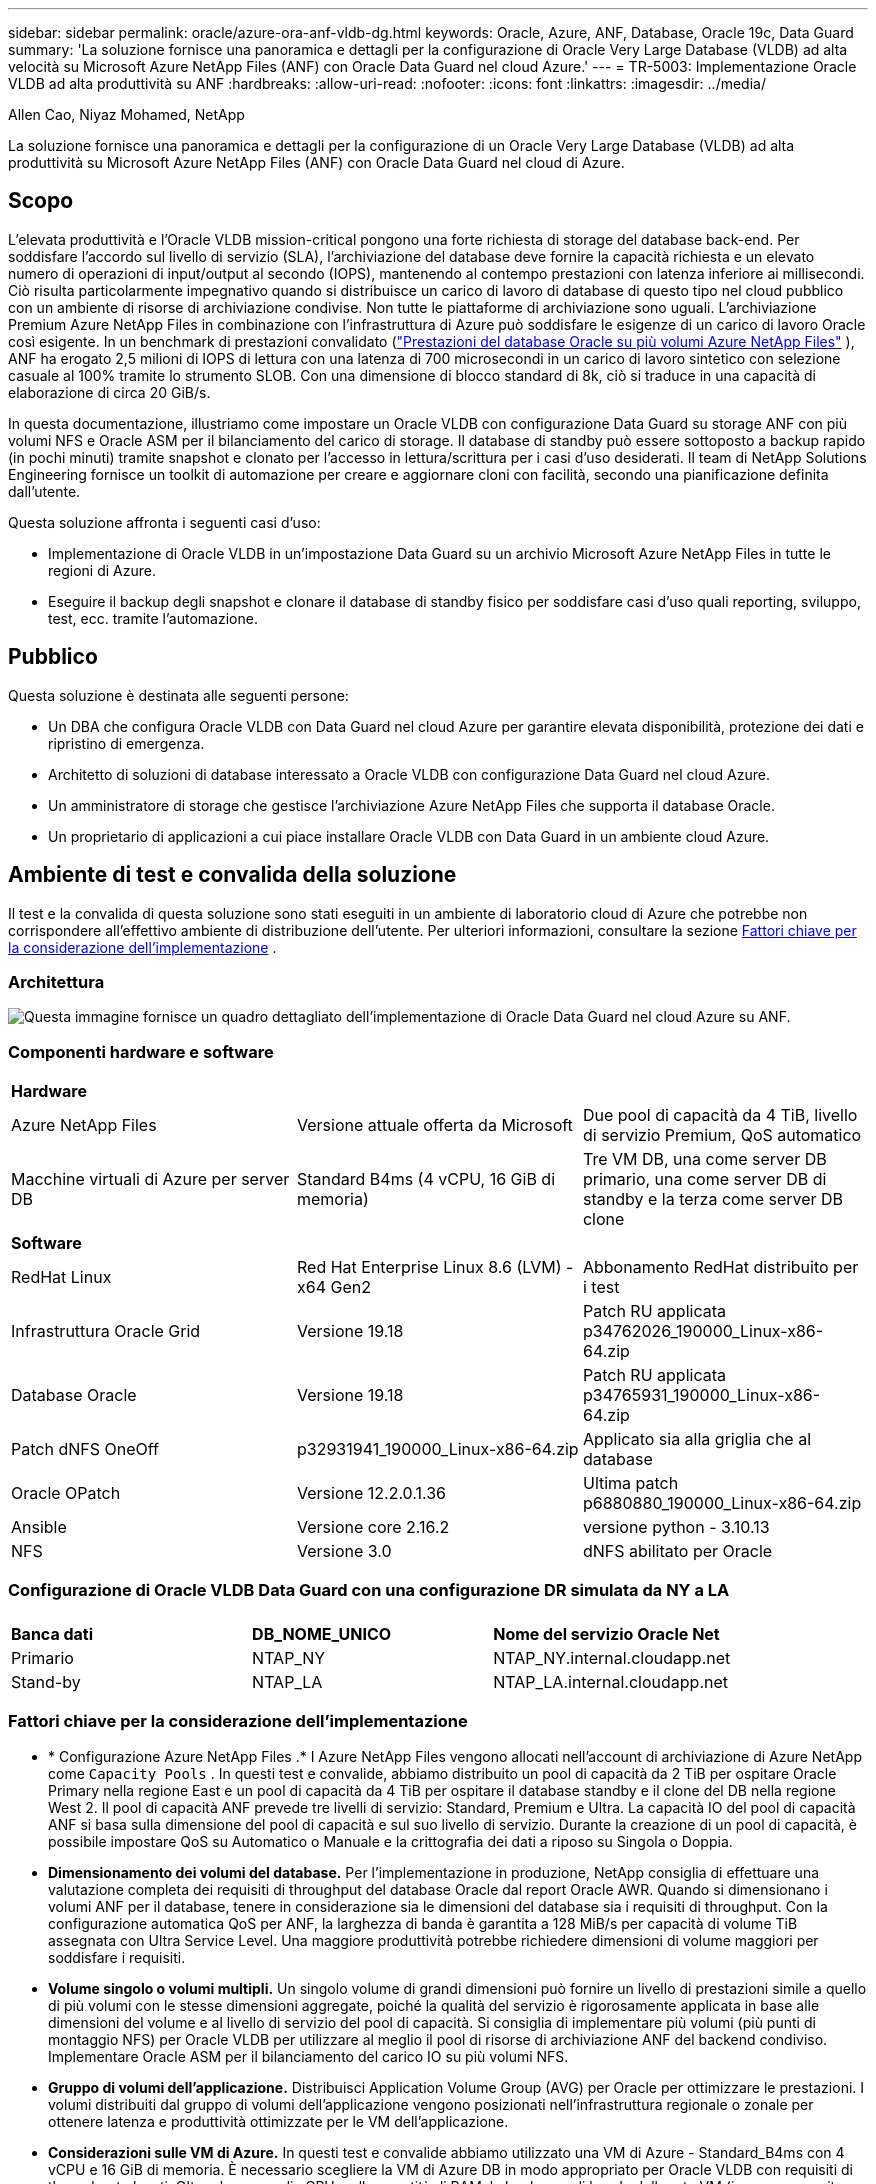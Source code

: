 ---
sidebar: sidebar 
permalink: oracle/azure-ora-anf-vldb-dg.html 
keywords: Oracle, Azure, ANF, Database, Oracle 19c, Data Guard 
summary: 'La soluzione fornisce una panoramica e dettagli per la configurazione di Oracle Very Large Database (VLDB) ad alta velocità su Microsoft Azure NetApp Files (ANF) con Oracle Data Guard nel cloud Azure.' 
---
= TR-5003: Implementazione Oracle VLDB ad alta produttività su ANF
:hardbreaks:
:allow-uri-read: 
:nofooter: 
:icons: font
:linkattrs: 
:imagesdir: ../media/


Allen Cao, Niyaz Mohamed, NetApp

[role="lead"]
La soluzione fornisce una panoramica e dettagli per la configurazione di un Oracle Very Large Database (VLDB) ad alta produttività su Microsoft Azure NetApp Files (ANF) con Oracle Data Guard nel cloud di Azure.



== Scopo

L'elevata produttività e l'Oracle VLDB mission-critical pongono una forte richiesta di storage del database back-end.  Per soddisfare l'accordo sul livello di servizio (SLA), l'archiviazione del database deve fornire la capacità richiesta e un elevato numero di operazioni di input/output al secondo (IOPS), mantenendo al contempo prestazioni con latenza inferiore ai millisecondi.  Ciò risulta particolarmente impegnativo quando si distribuisce un carico di lavoro di database di questo tipo nel cloud pubblico con un ambiente di risorse di archiviazione condivise.  Non tutte le piattaforme di archiviazione sono uguali.  L'archiviazione Premium Azure NetApp Files in combinazione con l'infrastruttura di Azure può soddisfare le esigenze di un carico di lavoro Oracle così esigente.  In un benchmark di prestazioni convalidato (link:https://learn.microsoft.com/en-us/azure/azure-netapp-files/performance-oracle-multiple-volumes["Prestazioni del database Oracle su più volumi Azure NetApp Files"^] ), ANF ha erogato 2,5 milioni di IOPS di lettura con una latenza di 700 microsecondi in un carico di lavoro sintetico con selezione casuale al 100% tramite lo strumento SLOB.  Con una dimensione di blocco standard di 8k, ciò si traduce in una capacità di elaborazione di circa 20 GiB/s.

In questa documentazione, illustriamo come impostare un Oracle VLDB con configurazione Data Guard su storage ANF con più volumi NFS e Oracle ASM per il bilanciamento del carico di storage.  Il database di standby può essere sottoposto a backup rapido (in pochi minuti) tramite snapshot e clonato per l'accesso in lettura/scrittura per i casi d'uso desiderati.  Il team di NetApp Solutions Engineering fornisce un toolkit di automazione per creare e aggiornare cloni con facilità, secondo una pianificazione definita dall'utente.

Questa soluzione affronta i seguenti casi d'uso:

* Implementazione di Oracle VLDB in un'impostazione Data Guard su un archivio Microsoft Azure NetApp Files in tutte le regioni di Azure.
* Eseguire il backup degli snapshot e clonare il database di standby fisico per soddisfare casi d'uso quali reporting, sviluppo, test, ecc. tramite l'automazione.




== Pubblico

Questa soluzione è destinata alle seguenti persone:

* Un DBA che configura Oracle VLDB con Data Guard nel cloud Azure per garantire elevata disponibilità, protezione dei dati e ripristino di emergenza.
* Architetto di soluzioni di database interessato a Oracle VLDB con configurazione Data Guard nel cloud Azure.
* Un amministratore di storage che gestisce l'archiviazione Azure NetApp Files che supporta il database Oracle.
* Un proprietario di applicazioni a cui piace installare Oracle VLDB con Data Guard in un ambiente cloud Azure.




== Ambiente di test e convalida della soluzione

Il test e la convalida di questa soluzione sono stati eseguiti in un ambiente di laboratorio cloud di Azure che potrebbe non corrispondere all'effettivo ambiente di distribuzione dell'utente. Per ulteriori informazioni, consultare la sezione <<Fattori chiave per la considerazione dell'implementazione>> .



=== Architettura

image:azure-ora-anf-vldb-dg-architecture.png["Questa immagine fornisce un quadro dettagliato dell'implementazione di Oracle Data Guard nel cloud Azure su ANF."]



=== Componenti hardware e software

[cols="33%, 33%, 33%"]
|===


3+| *Hardware* 


| Azure NetApp Files | Versione attuale offerta da Microsoft | Due pool di capacità da 4 TiB, livello di servizio Premium, QoS automatico 


| Macchine virtuali di Azure per server DB | Standard B4ms (4 vCPU, 16 GiB di memoria) | Tre VM DB, una come server DB primario, una come server DB di standby e la terza come server DB clone 


3+| *Software* 


| RedHat Linux | Red Hat Enterprise Linux 8.6 (LVM) - x64 Gen2 | Abbonamento RedHat distribuito per i test 


| Infrastruttura Oracle Grid | Versione 19.18 | Patch RU applicata p34762026_190000_Linux-x86-64.zip 


| Database Oracle | Versione 19.18 | Patch RU applicata p34765931_190000_Linux-x86-64.zip 


| Patch dNFS OneOff | p32931941_190000_Linux-x86-64.zip | Applicato sia alla griglia che al database 


| Oracle OPatch | Versione 12.2.0.1.36 | Ultima patch p6880880_190000_Linux-x86-64.zip 


| Ansible | Versione core 2.16.2 | versione python - 3.10.13 


| NFS | Versione 3.0 | dNFS abilitato per Oracle 
|===


=== Configurazione di Oracle VLDB Data Guard con una configurazione DR simulata da NY a LA

[cols="33%, 33%, 33%"]
|===


3+|  


| *Banca dati* | *DB_NOME_UNICO* | *Nome del servizio Oracle Net* 


| Primario | NTAP_NY | NTAP_NY.internal.cloudapp.net 


| Stand-by | NTAP_LA | NTAP_LA.internal.cloudapp.net 
|===


=== Fattori chiave per la considerazione dell'implementazione

* * Configurazione Azure NetApp Files .*  I Azure NetApp Files vengono allocati nell'account di archiviazione di Azure NetApp come `Capacity Pools` .  In questi test e convalide, abbiamo distribuito un pool di capacità da 2 TiB per ospitare Oracle Primary nella regione East e un pool di capacità da 4 TiB per ospitare il database standby e il clone del DB nella regione West 2.  Il pool di capacità ANF prevede tre livelli di servizio: Standard, Premium e Ultra.  La capacità IO del pool di capacità ANF si basa sulla dimensione del pool di capacità e sul suo livello di servizio.  Durante la creazione di un pool di capacità, è possibile impostare QoS su Automatico o Manuale e la crittografia dei dati a riposo su Singola o Doppia.
* *Dimensionamento dei volumi del database.*  Per l'implementazione in produzione, NetApp consiglia di effettuare una valutazione completa dei requisiti di throughput del database Oracle dal report Oracle AWR.  Quando si dimensionano i volumi ANF per il database, tenere in considerazione sia le dimensioni del database sia i requisiti di throughput.  Con la configurazione automatica QoS per ANF, la larghezza di banda è garantita a 128 MiB/s per capacità di volume TiB assegnata con Ultra Service Level.  Una maggiore produttività potrebbe richiedere dimensioni di volume maggiori per soddisfare i requisiti.
* *Volume singolo o volumi multipli.*  Un singolo volume di grandi dimensioni può fornire un livello di prestazioni simile a quello di più volumi con le stesse dimensioni aggregate, poiché la qualità del servizio è rigorosamente applicata in base alle dimensioni del volume e al livello di servizio del pool di capacità.  Si consiglia di implementare più volumi (più punti di montaggio NFS) per Oracle VLDB per utilizzare al meglio il pool di risorse di archiviazione ANF del backend condiviso.  Implementare Oracle ASM per il bilanciamento del carico IO su più volumi NFS.
* *Gruppo di volumi dell'applicazione.*  Distribuisci Application Volume Group (AVG) per Oracle per ottimizzare le prestazioni.  I volumi distribuiti dal gruppo di volumi dell'applicazione vengono posizionati nell'infrastruttura regionale o zonale per ottenere latenza e produttività ottimizzate per le VM dell'applicazione.
* *Considerazioni sulle VM di Azure.*  In questi test e convalide abbiamo utilizzato una VM di Azure - Standard_B4ms con 4 vCPU e 16 GiB di memoria.  È necessario scegliere la VM di Azure DB in modo appropriato per Oracle VLDB con requisiti di throughput elevati.  Oltre al numero di vCPU e alla quantità di RAM, la larghezza di banda della rete VM (ingresso e uscita o limite di throughput della NIC) può diventare un collo di bottiglia prima che venga raggiunta la capacità di archiviazione del database.
* *Configurazione dNFS.*  Utilizzando dNFS, un database Oracle in esecuzione su una macchina virtuale di Azure con storage ANF può gestire un I/O significativamente maggiore rispetto al client NFS nativo.  Assicurarsi che la patch p32931941 di Oracle dNFS venga applicata per risolvere potenziali bug.




== Distribuzione della soluzione

Si presuppone che il database Oracle primario sia già distribuito in un ambiente cloud Azure all'interno di una rete virtuale come punto di partenza per la configurazione di Oracle Data Guard.  Idealmente, il database primario viene distribuito su un archivio ANF con montaggio NFS.  Il database Oracle primario può anche essere eseguito su un archivio NetApp ONTAP o su qualsiasi altro archivio a scelta all'interno dell'ecosistema Azure o di un data center privato.  Nella sezione seguente viene illustrata la configurazione per Oracle VLDB su ANF in un'impostazione Oracle Data Guard tra un Oracle DB primario in Azure con storage ANF e un Oracle DB di standby fisico in Azure con storage ANF.



=== Prerequisiti per la distribuzione

[%collapsible%open]
====
Per la distribuzione sono richiesti i seguenti prerequisiti.

. È stato configurato un account cloud Azure e sono state create le subnet di rete e la rete virtuale necessarie all'interno dell'account Azure.
. Dalla console del portale cloud di Azure, è necessario distribuire almeno tre VM Azure Linux, una come server Oracle DB primario, una come server Oracle DB di standby e un server DB di destinazione clone per reporting, sviluppo, test ecc. Per maggiori dettagli sulla configurazione dell'ambiente, vedere il diagramma dell'architettura nella sezione precedente.  Esaminare anche Microsoftlink:https://azure.microsoft.com/en-us/products/virtual-machines["Macchine virtuali di Azure"^] per maggiori informazioni.
. Il database Oracle primario avrebbe dovuto essere installato e configurato nel server Oracle DB primario.  D'altro canto, nel server Oracle DB di standby o nel server Oracle DB clone, viene installato solo il software Oracle e non viene creato alcun database Oracle.  Idealmente, il layout delle directory dei file Oracle dovrebbe corrispondere esattamente su tutti i server Oracle DB.  Per maggiori dettagli sulle raccomandazioni NetApp per la distribuzione automatizzata di Oracle nel cloud Azure e ANF, fare riferimento ai seguenti report tecnici.
+
** link:../automation/automation-ora-anf-nfs.html["TR-4987: Distribuzione Oracle semplificata e automatizzata su Azure NetApp Files con NFS"^]
+

NOTE: Assicurati di aver allocato almeno 128 GB nel volume radice delle VM di Azure per avere spazio sufficiente per organizzare i file di installazione di Oracle.



. Dalla console del portale cloud di Azure, distribuire due pool di capacità di archiviazione ANF per ospitare i volumi del database Oracle.  I pool di capacità di archiviazione ANF devono essere situati in regioni diverse per imitare una vera configurazione DataGuard.  Se non si ha familiarità con la distribuzione dell'archiviazione ANF, consultare la documentazionelink:https://learn.microsoft.com/en-us/azure/azure-netapp-files/azure-netapp-files-quickstart-set-up-account-create-volumes?tabs=azure-portal["Avvio rapido: configurare Azure NetApp Files e creare un volume NFS"^] per istruzioni dettagliate.
+
image:azure-ora-anf-dg-anf-001.png["Screenshot che mostra la configurazione dell'ambiente Azure."]

. Quando il database Oracle primario e il database Oracle di standby si trovano in due regioni diverse, è necessario configurare un gateway VPN per consentire il flusso del traffico dati tra due reti virtuali separate.  La configurazione dettagliata della rete in Azure esula dallo scopo di questo documento.  Gli screenshot seguenti forniscono alcuni riferimenti su come i gateway VPN sono configurati e connessi e su come il flusso del traffico dati viene confermato in laboratorio.
+
Gateway VPN di laboratorio:image:azure-ora-anf-dg-vnet-001.png["Screenshot che mostra la configurazione dell'ambiente Azure."]

+
Il gateway vnet primario:image:azure-ora-anf-dg-vnet-002.png["Screenshot che mostra la configurazione dell'ambiente Azure."]

+
Stato della connessione del gateway Vnet:image:azure-ora-anf-dg-vnet-003.png["Screenshot che mostra la configurazione dell'ambiente Azure."]

+
Verificare che i flussi di traffico siano stabiliti (cliccare sui tre punti per aprire la pagina):image:azure-ora-anf-dg-vnet-004.png["Screenshot che mostra la configurazione dell'ambiente Azure."]

. Fare riferimento a questa documentazionelink:https://learn.microsoft.com/en-us/azure/azure-netapp-files/application-volume-group-oracle-deploy-volumes["Distribuisci il gruppo di volumi dell'applicazione per Oracle"^] per distribuire Application Volume Group per Oracle.


====


=== Configurazione primaria di Oracle VLDB per Data Guard

[%collapsible%open]
====
In questa dimostrazione, abbiamo configurato un database Oracle primario denominato NTAP sul server Azure DB primario con sei punti di montaggio NFS: /u01 per il binario Oracle, /u02, /u04, /u05, /u06 per i file di dati Oracle e un file di controllo Oracle, /u03 per i log attivi Oracle, i file di log archiviati e un file di controllo Oracle ridondante.  Questa configurazione serve come riferimento.  L'effettiva distribuzione dovrebbe tenere in considerazione le esigenze e i requisiti specifici in termini di dimensionamento del pool di capacità, livello di servizio, numero di volumi di database e dimensionamento di ciascun volume.

Per procedure dettagliate passo passo per la configurazione di Oracle Data Guard su NFS con ASM, fare riferimento alink:azure-ora-anf-data-guard.html["TR-5002 - Riduzione dei costi di Oracle Active Data Guard con Azure NetApp Files"] Elink:aws-ora-fsx-ec2-nfs-asm.html#purpose["TR-4974 - Oracle 19c in riavvio autonomo su AWS FSx/EC2 con NFS/ASM"] sezioni pertinenti.  Sebbene le procedure in TR-4974 siano state convalidate su Amazon FSx ONTAP, sono ugualmente applicabili ad ANF.  Di seguito sono illustrati i dettagli di un Oracle VLDB primario in una configurazione Data Guard.

. Il database primario NTAP sul server primario di Azure DB orap.internal.cloudapp.net viene inizialmente distribuito come database autonomo con ANF su NFS e ASM come archivio del database.
+
....

orap.internal.cloudapp.net:
resource group: ANFAVSRG
Location: East US
size: Standard B4ms (4 vcpus, 16 GiB memory)
OS: Linux (redhat 8.6)
pub_ip: 172.190.207.231
pri_ip: 10.0.0.4

[oracle@orap ~]$ df -h
Filesystem                 Size  Used Avail Use% Mounted on
devtmpfs                   7.7G     0  7.7G   0% /dev
tmpfs                      7.8G  1.1G  6.7G  15% /dev/shm
tmpfs                      7.8G   17M  7.7G   1% /run
tmpfs                      7.8G     0  7.8G   0% /sys/fs/cgroup
/dev/mapper/rootvg-rootlv   22G   20G  2.1G  91% /
/dev/mapper/rootvg-usrlv    10G  2.3G  7.8G  23% /usr
/dev/sda1                  496M  181M  315M  37% /boot
/dev/mapper/rootvg-varlv   8.0G  1.1G  7.0G  13% /var
/dev/sda15                 495M  5.8M  489M   2% /boot/efi
/dev/mapper/rootvg-homelv  2.0G   47M  2.0G   3% /home
/dev/mapper/rootvg-tmplv    12G   11G  1.9G  85% /tmp
/dev/sdb1                   32G   49M   30G   1% /mnt
10.0.2.38:/orap-u06        300G  282G   19G  94% /u06
10.0.2.38:/orap-u04        300G  282G   19G  94% /u04
10.0.2.36:/orap-u01        400G   21G  380G   6% /u01
10.0.2.37:/orap-u02        300G  282G   19G  94% /u02
10.0.2.36:/orap-u03        400G  282G  119G  71% /u03
10.0.2.39:/orap-u05        300G  282G   19G  94% /u05


[oracle@orap ~]$ cat /etc/oratab
#



# This file is used by ORACLE utilities.  It is created by root.sh
# and updated by either Database Configuration Assistant while creating
# a database or ASM Configuration Assistant while creating ASM instance.

# A colon, ':', is used as the field terminator.  A new line terminates
# the entry.  Lines beginning with a pound sign, '#', are comments.
#
# Entries are of the form:
#   $ORACLE_SID:$ORACLE_HOME:<N|Y>:
#
# The first and second fields are the system identifier and home
# directory of the database respectively.  The third field indicates
# to the dbstart utility that the database should , "Y", or should not,
# "N", be brought up at system boot time.
#
# Multiple entries with the same $ORACLE_SID are not allowed.
#
#
+ASM:/u01/app/oracle/product/19.0.0/grid:N
NTAP:/u01/app/oracle/product/19.0.0/NTAP:N



....
. Accedi al server DB primario come utente Oracle.  Convalida la configurazione della griglia.
+
[source, cli]
----
$GRID_HOME/bin/crsctl stat res -t
----
+
....
[oracle@orap ~]$ $GRID_HOME/bin/crsctl stat res -t
--------------------------------------------------------------------------------
Name           Target  State        Server                   State details
--------------------------------------------------------------------------------
Local Resources
--------------------------------------------------------------------------------
ora.DATA.dg
               ONLINE  ONLINE       orap                     STABLE
ora.LISTENER.lsnr
               ONLINE  ONLINE       orap                     STABLE
ora.LOGS.dg
               ONLINE  ONLINE       orap                     STABLE
ora.asm
               ONLINE  ONLINE       orap                     Started,STABLE
ora.ons
               OFFLINE OFFLINE      orap                     STABLE
--------------------------------------------------------------------------------
Cluster Resources
--------------------------------------------------------------------------------
ora.cssd
      1        ONLINE  ONLINE       orap                     STABLE
ora.diskmon
      1        OFFLINE OFFLINE                               STABLE
ora.evmd
      1        ONLINE  ONLINE       orap                     STABLE
ora.ntap.db
      1        OFFLINE OFFLINE                               Instance Shutdown,ST
                                                             ABLE
--------------------------------------------------------------------------------
[oracle@orap ~]$

....
. Configurazione del gruppo di dischi ASM.
+
[source, cli]
----
asmcmd
----
+
....

[oracle@orap ~]$ asmcmd
ASMCMD> lsdg
State    Type    Rebal  Sector  Logical_Sector  Block       AU  Total_MB  Free_MB  Req_mir_free_MB  Usable_file_MB  Offline_disks  Voting_files  Name
MOUNTED  EXTERN  N         512             512   4096  4194304   1146880  1136944                0         1136944              0             N  DATA/
MOUNTED  EXTERN  N         512             512   4096  4194304    286720   283312                0          283312              0             N  LOGS/
ASMCMD> lsdsk
Path
/u02/oradata/asm/orap_data_disk_01
/u02/oradata/asm/orap_data_disk_02
/u02/oradata/asm/orap_data_disk_03
/u02/oradata/asm/orap_data_disk_04
/u03/oralogs/asm/orap_logs_disk_01
/u03/oralogs/asm/orap_logs_disk_02
/u03/oralogs/asm/orap_logs_disk_03
/u03/oralogs/asm/orap_logs_disk_04
/u04/oradata/asm/orap_data_disk_05
/u04/oradata/asm/orap_data_disk_06
/u04/oradata/asm/orap_data_disk_07
/u04/oradata/asm/orap_data_disk_08
/u05/oradata/asm/orap_data_disk_09
/u05/oradata/asm/orap_data_disk_10
/u05/oradata/asm/orap_data_disk_11
/u05/oradata/asm/orap_data_disk_12
/u06/oradata/asm/orap_data_disk_13
/u06/oradata/asm/orap_data_disk_14
/u06/oradata/asm/orap_data_disk_15
/u06/oradata/asm/orap_data_disk_16
ASMCMD>

....
. Impostazione dei parametri per Data Guard sul DB primario.
+
....
SQL> show parameter name

NAME                                 TYPE        VALUE
------------------------------------ ----------- ------------------------------
cdb_cluster_name                     string
cell_offloadgroup_name               string
db_file_name_convert                 string
db_name                              string      NTAP
db_unique_name                       string      NTAP_NY
global_names                         boolean     FALSE
instance_name                        string      NTAP
lock_name_space                      string
log_file_name_convert                string
pdb_file_name_convert                string
processor_group_name                 string

NAME                                 TYPE        VALUE
------------------------------------ ----------- ------------------------------
service_names                        string      NTAP_NY.internal.cloudapp.net

SQL> sho parameter log_archive_dest

NAME                                 TYPE        VALUE
------------------------------------ ----------- ------------------------------
log_archive_dest                     string
log_archive_dest_1                   string      LOCATION=USE_DB_RECOVERY_FILE_
                                                 DEST VALID_FOR=(ALL_LOGFILES,A
                                                 LL_ROLES) DB_UNIQUE_NAME=NTAP_
                                                 NY
log_archive_dest_10                  string
log_archive_dest_11                  string
log_archive_dest_12                  string
log_archive_dest_13                  string
log_archive_dest_14                  string
log_archive_dest_15                  string

NAME                                 TYPE        VALUE
------------------------------------ ----------- ------------------------------
log_archive_dest_16                  string
log_archive_dest_17                  string
log_archive_dest_18                  string
log_archive_dest_19                  string
log_archive_dest_2                   string      SERVICE=NTAP_LA ASYNC VALID_FO
                                                 R=(ONLINE_LOGFILES,PRIMARY_ROL
                                                 E) DB_UNIQUE_NAME=NTAP_LA
log_archive_dest_20                  string
log_archive_dest_21                  string
log_archive_dest_22                  string

....
. Configurazione del DB primario.
+
....

SQL> select name, open_mode, log_mode from v$database;

NAME      OPEN_MODE            LOG_MODE
--------- -------------------- ------------
NTAP      READ WRITE           ARCHIVELOG


SQL> show pdbs

    CON_ID CON_NAME                       OPEN MODE  RESTRICTED
---------- ------------------------------ ---------- ----------
         2 PDB$SEED                       READ ONLY  NO
         3 NTAP_PDB1                      READ WRITE NO
         4 NTAP_PDB2                      READ WRITE NO
         5 NTAP_PDB3                      READ WRITE NO


SQL> select name from v$datafile;

NAME
--------------------------------------------------------------------------------
+DATA/NTAP/DATAFILE/system.257.1189724205
+DATA/NTAP/DATAFILE/sysaux.258.1189724249
+DATA/NTAP/DATAFILE/undotbs1.259.1189724275
+DATA/NTAP/86B637B62FE07A65E053F706E80A27CA/DATAFILE/system.266.1189725235
+DATA/NTAP/86B637B62FE07A65E053F706E80A27CA/DATAFILE/sysaux.267.1189725235
+DATA/NTAP/DATAFILE/users.260.1189724275
+DATA/NTAP/86B637B62FE07A65E053F706E80A27CA/DATAFILE/undotbs1.268.1189725235
+DATA/NTAP/2B1302C26E089A59E0630400000A4D5C/DATAFILE/system.272.1189726217
+DATA/NTAP/2B1302C26E089A59E0630400000A4D5C/DATAFILE/sysaux.273.1189726217
+DATA/NTAP/2B1302C26E089A59E0630400000A4D5C/DATAFILE/undotbs1.271.1189726217
+DATA/NTAP/2B1302C26E089A59E0630400000A4D5C/DATAFILE/users.275.1189726243

NAME
--------------------------------------------------------------------------------
+DATA/NTAP/2B13047FB98B9AAFE0630400000AFA5F/DATAFILE/system.277.1189726245
+DATA/NTAP/2B13047FB98B9AAFE0630400000AFA5F/DATAFILE/sysaux.278.1189726245
+DATA/NTAP/2B13047FB98B9AAFE0630400000AFA5F/DATAFILE/undotbs1.276.1189726245
+DATA/NTAP/2B13047FB98B9AAFE0630400000AFA5F/DATAFILE/users.280.1189726269
+DATA/NTAP/2B13061057039B10E0630400000AA001/DATAFILE/system.282.1189726271
+DATA/NTAP/2B13061057039B10E0630400000AA001/DATAFILE/sysaux.283.1189726271
+DATA/NTAP/2B13061057039B10E0630400000AA001/DATAFILE/undotbs1.281.1189726271
+DATA/NTAP/2B13061057039B10E0630400000AA001/DATAFILE/users.285.1189726293

19 rows selected.

SQL> select member from v$logfile;

MEMBER
--------------------------------------------------------------------------------
+DATA/NTAP/ONLINELOG/group_3.264.1189724351
+LOGS/NTAP/ONLINELOG/group_3.259.1189724361
+DATA/NTAP/ONLINELOG/group_2.263.1189724351
+LOGS/NTAP/ONLINELOG/group_2.257.1189724359
+DATA/NTAP/ONLINELOG/group_1.262.1189724351
+LOGS/NTAP/ONLINELOG/group_1.258.1189724359
+DATA/NTAP/ONLINELOG/group_4.286.1190297279
+LOGS/NTAP/ONLINELOG/group_4.262.1190297283
+DATA/NTAP/ONLINELOG/group_5.287.1190297293
+LOGS/NTAP/ONLINELOG/group_5.263.1190297295
+DATA/NTAP/ONLINELOG/group_6.288.1190297307

MEMBER
--------------------------------------------------------------------------------
+LOGS/NTAP/ONLINELOG/group_6.264.1190297309
+DATA/NTAP/ONLINELOG/group_7.289.1190297325
+LOGS/NTAP/ONLINELOG/group_7.265.1190297327

14 rows selected.

SQL> select name from v$controlfile;

NAME
--------------------------------------------------------------------------------
+DATA/NTAP/CONTROLFILE/current.261.1189724347
+LOGS/NTAP/CONTROLFILE/current.256.1189724347

....
. Configurazione dNFS sul database primario.
+
....
SQL> select svrname, dirname from v$dnfs_servers;

SVRNAME
--------------------------------------------------------------------------------
DIRNAME
--------------------------------------------------------------------------------
10.0.2.39
/orap-u05

10.0.2.38
/orap-u04

10.0.2.38
/orap-u06


SVRNAME
--------------------------------------------------------------------------------
DIRNAME
--------------------------------------------------------------------------------
10.0.2.37
/orap-u02

10.0.2.36
/orap-u03

10.0.2.36
/orap-u01


6 rows selected.

....


Ciò completa la dimostrazione di una configurazione Data Guard per VLDB NTAP nel sito primario su ANF con NFS/ASM.

====


=== Configurazione di standby Oracle VLDB per Data Guard

[%collapsible%open]
====
Oracle Data Guard richiede la configurazione del kernel del sistema operativo e gli stack software Oracle, inclusi i set di patch sul server DB di standby, per corrispondere al server DB primario.  Per una gestione semplice e intuitiva, la configurazione dell'archiviazione del database del server DB di standby dovrebbe idealmente corrispondere anche a quella del server DB primario, ad esempio il layout della directory del database e le dimensioni dei punti di montaggio NFS.

Di nuovo, per procedure dettagliate passo passo per la configurazione di Oracle Data Guard standby su NFS con ASM, fare riferimento alink:azure-ora-anf-data-guard.html["TR-5002 - Riduzione dei costi di Oracle Active Data Guard con Azure NetApp Files"] Elink:aws-ora-fsx-ec2-nfs-asm.html#purpose["TR-4974 - Oracle 19c in riavvio autonomo su AWS FSx/EC2 con NFS/ASM"] sezioni pertinenti.  Di seguito sono illustrati i dettagli della configurazione di Oracle VLDB in standby sul server DB in standby in un'impostazione Data Guard.

. Configurazione del server Oracle DB in standby nel sito in standby nel laboratorio dimostrativo.
+
....
oras.internal.cloudapp.net:
resource group: ANFAVSRG
Location: West US 2
size: Standard B4ms (4 vcpus, 16 GiB memory)
OS: Linux (redhat 8.6)
pub_ip: 172.179.119.75
pri_ip: 10.0.1.4

[oracle@oras ~]$ df -h
Filesystem                 Size  Used Avail Use% Mounted on
devtmpfs                   7.7G     0  7.7G   0% /dev
tmpfs                      7.8G  1.1G  6.7G  15% /dev/shm
tmpfs                      7.8G   25M  7.7G   1% /run
tmpfs                      7.8G     0  7.8G   0% /sys/fs/cgroup
/dev/mapper/rootvg-rootlv   22G   17G  5.6G  75% /
/dev/mapper/rootvg-usrlv    10G  2.3G  7.8G  23% /usr
/dev/mapper/rootvg-varlv   8.0G  1.1G  7.0G  13% /var
/dev/mapper/rootvg-homelv  2.0G   52M  2.0G   3% /home
/dev/sda1                  496M  181M  315M  37% /boot
/dev/sda15                 495M  5.8M  489M   2% /boot/efi
/dev/mapper/rootvg-tmplv    12G   11G  1.8G  86% /tmp
/dev/sdb1                   32G   49M   30G   1% /mnt
10.0.3.36:/oras-u03        400G  282G  119G  71% /u03
10.0.3.36:/oras-u04        300G  282G   19G  94% /u04
10.0.3.36:/oras-u05        300G  282G   19G  94% /u05
10.0.3.36:/oras-u02        300G  282G   19G  94% /u02
10.0.3.36:/oras-u01        100G   21G   80G  21% /u01
10.0.3.36:/oras-u06        300G  282G   19G  94% /u06

[oracle@oras ~]$ cat /etc/oratab
#Backup file is  /u01/app/oracle/crsdata/oras/output/oratab.bak.oras.oracle line added by Agent
#



# This file is used by ORACLE utilities.  It is created by root.sh
# and updated by either Database Configuration Assistant while creating
# a database or ASM Configuration Assistant while creating ASM instance.

# A colon, ':', is used as the field terminator.  A new line terminates
# the entry.  Lines beginning with a pound sign, '#', are comments.
#
# Entries are of the form:
#   $ORACLE_SID:$ORACLE_HOME:<N|Y>:
#
# The first and second fields are the system identifier and home
# directory of the database respectively.  The third field indicates
# to the dbstart utility that the database should , "Y", or should not,
# "N", be brought up at system boot time.
#
# Multiple entries with the same $ORACLE_SID are not allowed.
#
#
+ASM:/u01/app/oracle/product/19.0.0/grid:N
NTAP:/u01/app/oracle/product/19.0.0/NTAP:N              # line added by Agent

....
. Configurazione dell'infrastruttura di griglia sul server DB di standby.
+
....
[oracle@oras ~]$ $GRID_HOME/bin/crsctl stat res -t
--------------------------------------------------------------------------------
Name           Target  State        Server                   State details
--------------------------------------------------------------------------------
Local Resources
--------------------------------------------------------------------------------
ora.DATA.dg
               ONLINE  ONLINE       oras                     STABLE
ora.LISTENER.lsnr
               ONLINE  ONLINE       oras                     STABLE
ora.LOGS.dg
               ONLINE  ONLINE       oras                     STABLE
ora.asm
               ONLINE  ONLINE       oras                     Started,STABLE
ora.ons
               OFFLINE OFFLINE      oras                     STABLE
--------------------------------------------------------------------------------
Cluster Resources
--------------------------------------------------------------------------------
ora.cssd
      1        ONLINE  ONLINE       oras                     STABLE
ora.diskmon
      1        OFFLINE OFFLINE                               STABLE
ora.evmd
      1        ONLINE  ONLINE       oras                     STABLE
ora.ntap_la.db
      1        ONLINE  INTERMEDIATE oras                     Dismounted,Mount Ini
                                                             tiated,HOME=/u01/app
                                                             /oracle/product/19.0
                                                             .0/NTAP,STABLE
--------------------------------------------------------------------------------

....
. Configurazione dei gruppi di dischi ASM sul server DB di standby.
+
....

[oracle@oras ~]$ asmcmd
ASMCMD> lsdg
State    Type    Rebal  Sector  Logical_Sector  Block       AU  Total_MB  Free_MB  Req_mir_free_MB  Usable_file_MB  Offline_disks  Voting_files  Name
MOUNTED  EXTERN  N         512             512   4096  4194304   1146880  1136912                0         1136912              0             N  DATA/
MOUNTED  EXTERN  N         512             512   4096  4194304    286720   284228                0          284228              0             N  LOGS/
ASMCMD> lsdsk
Path
/u02/oradata/asm/oras_data_disk_01
/u02/oradata/asm/oras_data_disk_02
/u02/oradata/asm/oras_data_disk_03
/u02/oradata/asm/oras_data_disk_04
/u03/oralogs/asm/oras_logs_disk_01
/u03/oralogs/asm/oras_logs_disk_02
/u03/oralogs/asm/oras_logs_disk_03
/u03/oralogs/asm/oras_logs_disk_04
/u04/oradata/asm/oras_data_disk_05
/u04/oradata/asm/oras_data_disk_06
/u04/oradata/asm/oras_data_disk_07
/u04/oradata/asm/oras_data_disk_08
/u05/oradata/asm/oras_data_disk_09
/u05/oradata/asm/oras_data_disk_10
/u05/oradata/asm/oras_data_disk_11
/u05/oradata/asm/oras_data_disk_12
/u06/oradata/asm/oras_data_disk_13
/u06/oradata/asm/oras_data_disk_14
/u06/oradata/asm/oras_data_disk_15
/u06/oradata/asm/oras_data_disk_16


....
. Impostazione dei parametri per Data Guard sul DB di standby.
+
....

SQL> show parameter name

NAME                                 TYPE        VALUE
------------------------------------ ----------- ------------------------------
cdb_cluster_name                     string
cell_offloadgroup_name               string
db_file_name_convert                 string
db_name                              string      NTAP
db_unique_name                       string      NTAP_LA
global_names                         boolean     FALSE
instance_name                        string      NTAP
lock_name_space                      string
log_file_name_convert                string
pdb_file_name_convert                string
processor_group_name                 string

NAME                                 TYPE        VALUE
------------------------------------ ----------- ------------------------------
service_names                        string      NTAP_LA.internal.cloudapp.net
SQL> show parameter log_archive_config

NAME                                 TYPE        VALUE
------------------------------------ ----------- ------------------------------
log_archive_config                   string      DG_CONFIG=(NTAP_NY,NTAP_LA)
SQL> show parameter fal_server

NAME                                 TYPE        VALUE
------------------------------------ ----------- ------------------------------
fal_server                           string      NTAP_NY


....
. Configurazione del DB di standby.
+
....

SQL> select name, open_mode, log_mode from v$database;

NAME      OPEN_MODE            LOG_MODE
--------- -------------------- ------------
NTAP      MOUNTED              ARCHIVELOG

SQL> show pdbs

    CON_ID CON_NAME                       OPEN MODE  RESTRICTED
---------- ------------------------------ ---------- ----------
         2 PDB$SEED                       MOUNTED
         3 NTAP_PDB1                      MOUNTED
         4 NTAP_PDB2                      MOUNTED
         5 NTAP_PDB3                      MOUNTED

SQL> select name from v$datafile;

NAME
--------------------------------------------------------------------------------
+DATA/NTAP_LA/DATAFILE/system.261.1190301867
+DATA/NTAP_LA/DATAFILE/sysaux.262.1190301923
+DATA/NTAP_LA/DATAFILE/undotbs1.263.1190301969
+DATA/NTAP_LA/2B12C97618069248E0630400000AC50B/DATAFILE/system.264.1190301987
+DATA/NTAP_LA/2B12C97618069248E0630400000AC50B/DATAFILE/sysaux.265.1190302013
+DATA/NTAP_LA/DATAFILE/users.266.1190302039
+DATA/NTAP_LA/2B12C97618069248E0630400000AC50B/DATAFILE/undotbs1.267.1190302045
+DATA/NTAP_LA/2B1302C26E089A59E0630400000A4D5C/DATAFILE/system.268.1190302071
+DATA/NTAP_LA/2B1302C26E089A59E0630400000A4D5C/DATAFILE/sysaux.269.1190302099
+DATA/NTAP_LA/2B1302C26E089A59E0630400000A4D5C/DATAFILE/undotbs1.270.1190302125
+DATA/NTAP_LA/2B1302C26E089A59E0630400000A4D5C/DATAFILE/users.271.1190302133

NAME
--------------------------------------------------------------------------------
+DATA/NTAP_LA/2B13047FB98B9AAFE0630400000AFA5F/DATAFILE/system.272.1190302137
+DATA/NTAP_LA/2B13047FB98B9AAFE0630400000AFA5F/DATAFILE/sysaux.273.1190302163
+DATA/NTAP_LA/2B13047FB98B9AAFE0630400000AFA5F/DATAFILE/undotbs1.274.1190302189
+DATA/NTAP_LA/2B13047FB98B9AAFE0630400000AFA5F/DATAFILE/users.275.1190302197
+DATA/NTAP_LA/2B13061057039B10E0630400000AA001/DATAFILE/system.276.1190302201
+DATA/NTAP_LA/2B13061057039B10E0630400000AA001/DATAFILE/sysaux.277.1190302229
+DATA/NTAP_LA/2B13061057039B10E0630400000AA001/DATAFILE/undotbs1.278.1190302255
+DATA/NTAP_LA/2B13061057039B10E0630400000AA001/DATAFILE/users.279.1190302263

19 rows selected.

SQL> select name from v$controlfile;

NAME
--------------------------------------------------------------------------------
+DATA/NTAP_LA/CONTROLFILE/current.260.1190301831
+LOGS/NTAP_LA/CONTROLFILE/current.257.1190301833

SQL> select group#, type, member from v$logfile order by 2, 1;
    GROUP# TYPE    MEMBER
---------- ------- --------------------------------------------------------------------------------
         1 ONLINE  +DATA/NTAP_LA/ONLINELOG/group_1.280.1190302305
         1 ONLINE  +LOGS/NTAP_LA/ONLINELOG/group_1.259.1190302309
         2 ONLINE  +DATA/NTAP_LA/ONLINELOG/group_2.281.1190302315
         2 ONLINE  +LOGS/NTAP_LA/ONLINELOG/group_2.258.1190302319
         3 ONLINE  +DATA/NTAP_LA/ONLINELOG/group_3.282.1190302325
         3 ONLINE  +LOGS/NTAP_LA/ONLINELOG/group_3.260.1190302329
         4 STANDBY +DATA/NTAP_LA/ONLINELOG/group_4.283.1190302337
         4 STANDBY +LOGS/NTAP_LA/ONLINELOG/group_4.261.1190302339
         5 STANDBY +DATA/NTAP_LA/ONLINELOG/group_5.284.1190302347
         5 STANDBY +LOGS/NTAP_LA/ONLINELOG/group_5.262.1190302349
         6 STANDBY +DATA/NTAP_LA/ONLINELOG/group_6.285.1190302357

    GROUP# TYPE    MEMBER
---------- ------- --------------------------------------------------------------------------------
         6 STANDBY +LOGS/NTAP_LA/ONLINELOG/group_6.263.1190302359
         7 STANDBY +DATA/NTAP_LA/ONLINELOG/group_7.286.1190302367
         7 STANDBY +LOGS/NTAP_LA/ONLINELOG/group_7.264.1190302369

14 rows selected.


....
. Convalida lo stato di ripristino del database di standby.  Nota il `recovery logmerger` In `APPLYING_LOG` azione.
+
....

SQL> SELECT ROLE, THREAD#, SEQUENCE#, ACTION FROM V$DATAGUARD_PROCESS;

ROLE                        THREAD#  SEQUENCE# ACTION
------------------------ ---------- ---------- ------------
recovery logmerger                1         32 APPLYING_LOG
recovery apply slave              0          0 IDLE
RFS async                         1         32 IDLE
recovery apply slave              0          0 IDLE
recovery apply slave              0          0 IDLE
RFS ping                          1         32 IDLE
archive redo                      0          0 IDLE
managed recovery                  0          0 IDLE
archive redo                      0          0 IDLE
archive redo                      0          0 IDLE
recovery apply slave              0          0 IDLE

ROLE                        THREAD#  SEQUENCE# ACTION
------------------------ ---------- ---------- ------------
redo transport monitor            0          0 IDLE
log writer                        0          0 IDLE
archive local                     0          0 IDLE
redo transport timer              0          0 IDLE
gap manager                       0          0 IDLE
RFS archive                       0          0 IDLE

17 rows selected.

....
. Configurazione dNFS sul DB di standby.


....

SQL> select svrname, dirname from v$dnfs_servers;

SVRNAME
--------------------------------------------------------------------------------
DIRNAME
--------------------------------------------------------------------------------
10.0.3.36
/oras-u05

10.0.3.36
/oras-u04

10.0.3.36
/oras-u02

10.0.3.36
/oras-u06

10.0.3.36
/oras-u03



....
Ciò completa la dimostrazione di una configurazione Data Guard per VLDB NTAP con ripristino standby gestito abilitato nel sito di standby.

====


=== Configurazione di Data Guard Broker

[%collapsible%open]
====
Oracle Data Guard Broker è un framework di gestione distribuito che automatizza e centralizza la creazione, la manutenzione e il monitoraggio delle configurazioni di Oracle Data Guard.  La sezione seguente illustra come configurare Data Guard Broker per gestire l'ambiente Data Guard.

. Avviare Data Guard Broker sia sul database primario che su quello di standby con il seguente comando tramite sqlplus.
+
[source, cli]
----
alter system set dg_broker_start=true scope=both;
----
. Dal database primario, connettersi a Data Guard Borker come SYSDBA.
+
....

[oracle@orap ~]$ dgmgrl sys@NTAP_NY
DGMGRL for Linux: Release 19.0.0.0.0 - Production on Wed Dec 11 20:53:20 2024
Version 19.18.0.0.0

Copyright (c) 1982, 2019, Oracle and/or its affiliates.  All rights reserved.

Welcome to DGMGRL, type "help" for information.
Password:
Connected to "NTAP_NY"
Connected as SYSDBA.
DGMGRL>


....
. Crea e abilita la configurazione di Data Guard Broker.
+
....

DGMGRL> create configuration dg_config as primary database is NTAP_NY connect identifier is NTAP_NY;
Configuration "dg_config" created with primary database "ntap_ny"
DGMGRL> add database NTAP_LA as connect identifier is NTAP_LA;
Database "ntap_la" added
DGMGRL> enable configuration;
Enabled.
DGMGRL> show configuration;

Configuration - dg_config

  Protection Mode: MaxPerformance
  Members:
  ntap_ny - Primary database
    ntap_la - Physical standby database

Fast-Start Failover:  Disabled

Configuration Status:
SUCCESS   (status updated 3 seconds ago)

....
. Convalidare lo stato del database all'interno del framework di gestione Data Guard Broker.
+
....

DGMGRL> show database db1_ny;

Database - db1_ny

  Role:               PRIMARY
  Intended State:     TRANSPORT-ON
  Instance(s):
    db1

Database Status:
SUCCESS

DGMGRL> show database db1_la;

Database - db1_la

  Role:               PHYSICAL STANDBY
  Intended State:     APPLY-ON
  Transport Lag:      0 seconds (computed 1 second ago)
  Apply Lag:          0 seconds (computed 1 second ago)
  Average Apply Rate: 2.00 KByte/s
  Real Time Query:    OFF
  Instance(s):
    db1

Database Status:
SUCCESS

DGMGRL>

....


In caso di errore, Data Guard Broker può essere utilizzato per eseguire il failover immediato del database primario su quello di standby.  Se `Fast-Start Failover` è abilitato, Data Guard Broker può eseguire il failover del database primario sullo standby quando viene rilevato un errore senza l'intervento dell'utente.

====


=== Clona il database di standby per altri casi d'uso tramite automazione

[%collapsible%open]
====
Il seguente toolkit di automazione è specificamente progettato per creare o aggiornare cloni di un database standby Oracle Data Guard distribuito su ANF con configurazione NFS/ASM per una gestione completa del ciclo di vita del clone.

[source, cli]
----
git clone https://bitbucket.ngage.netapp.com/scm/ns-bb/na_oracle_clone_anf.git
----

NOTE: Al momento, l'accesso al toolkit è consentito solo agli utenti interni NetApp con accesso Bitbucket.  Gli utenti esterni interessati possono richiedere l'accesso al proprio account team o contattare il team NetApp Solutions Engineering.

====


== Dove trovare ulteriori informazioni

Per saperne di più sulle informazioni descritte nel presente documento, consultare i seguenti documenti e/o siti web:

* TR-5002: Riduzione dei costi di Oracle Active Data Guard con Azure NetApp Files
+
link:azure-ora-anf-data-guard.html#purpose["TR-5002: Riduzione dei costi di Oracle Active Data Guard con Azure NetApp Files"]

* TR-4974: Oracle 19c in riavvio autonomo su AWS FSx/EC2 con NFS/ASM
+
link:aws-ora-fsx-ec2-nfs-asm.html#purpose["TR-4974: Oracle 19c in riavvio autonomo su AWS FSx/EC2 con NFS/ASM"]

* Azure NetApp Files
+
link:https://azure.microsoft.com/en-us/products/netapp["https://azure.microsoft.com/en-us/products/netapp"^]

* Concetti e amministrazione di Oracle Data Guard
+
link:https://docs.oracle.com/en/database/oracle/oracle-database/19/sbydb/index.html#Oracle%C2%AE-Data-Guard["https://docs.oracle.com/en/database/oracle/oracle-database/19/sbydb/index.html#Oracle%C2%AE-Data-Guard"^]


